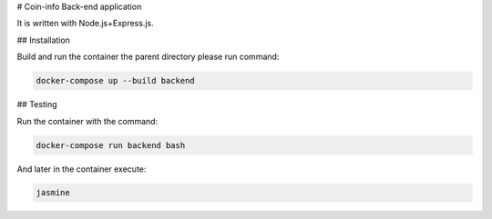 # Coin-info Back-end application

It is written with Node.js+Express.js.

## Installation

Build and run the container the parent directory please run command:

.. code-block:: bash

    docker-compose up --build backend

## Testing

Run the container with the command:

.. code-block:: bash

    docker-compose run backend bash

And later in the container execute:

.. code-block:: bash

    jasmine
